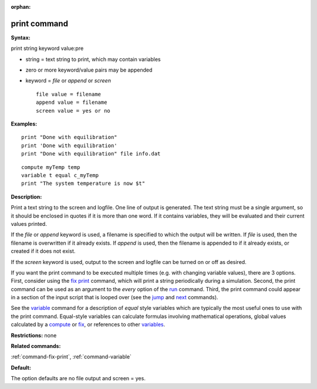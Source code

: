 :orphan:

.. index:: print

.. _command-print:

#############
print command
#############

**Syntax:**

print string keyword value:pre

-  string = text string to print, which may contain variables
-  zero or more keyword/value pairs may be appended
-  keyword = *file* or *append* or *screen*

   ::

        file value = filename
        append value = filename
        screen value = yes or no 

**Examples:**

::

   print "Done with equilibration"
   print 'Done with equilibration'
   print "Done with equilibration" file info.dat 

::

   compute myTemp temp
   variable t equal c_myTemp
   print "The system temperature is now $t" 

**Description:**

Print a text string to the screen and logfile. One line of output is
generated. The text string must be a single argument, so it should be
enclosed in quotes if it is more than one word. If it contains
variables, they will be evaluated and their current values printed.

If the *file* or *append* keyword is used, a filename is specified to
which the output will be written. If *file* is used, then the filename
is overwritten if it already exists. If *append* is used, then the
filename is appended to if it already exists, or created if it does not
exist.

If the *screen* keyword is used, output to the screen and logfile can be
turned on or off as desired.

If you want the print command to be executed multiple times (e.g. with
changing variable values), there are 3 options. First, consider using
the `fix print <fix_print.html>`__ command, which will print a string
periodically during a simulation. Second, the print command can be used
as an argument to the *every* option of the `run <run.html>`__ command.
Third, the print command could appear in a section of the input script
that is looped over (see the `jump <jump.html>`__ and
`next <next.html>`__ commands).

See the `variable <variable.html>`__ command for a description of
*equal* style variables which are typically the most useful ones to use
with the print command. Equal-style variables can calculate formulas
involving mathematical operations, global values calculated by a
`compute <compute.html>`__ or `fix <fix.html>`__, or references to other
`variables <variable.html>`__.

**Restrictions:** none

**Related commands:**

:ref:`command-fix-print`,
:ref:`command-variable`

**Default:**

The option defaults are no file output and screen = yes.
